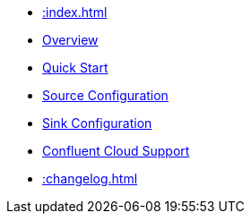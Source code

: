 * xref::index.adoc[]
* xref::overview.adoc[Overview]
* xref::quickstart.adoc[Quick Start]
* xref::source.adoc[Source Configuration]
* xref::sink.adoc[Sink Configuration]
* xref::confluent-cloud.adoc[Confluent Cloud Support]
* xref::changelog.adoc[]

